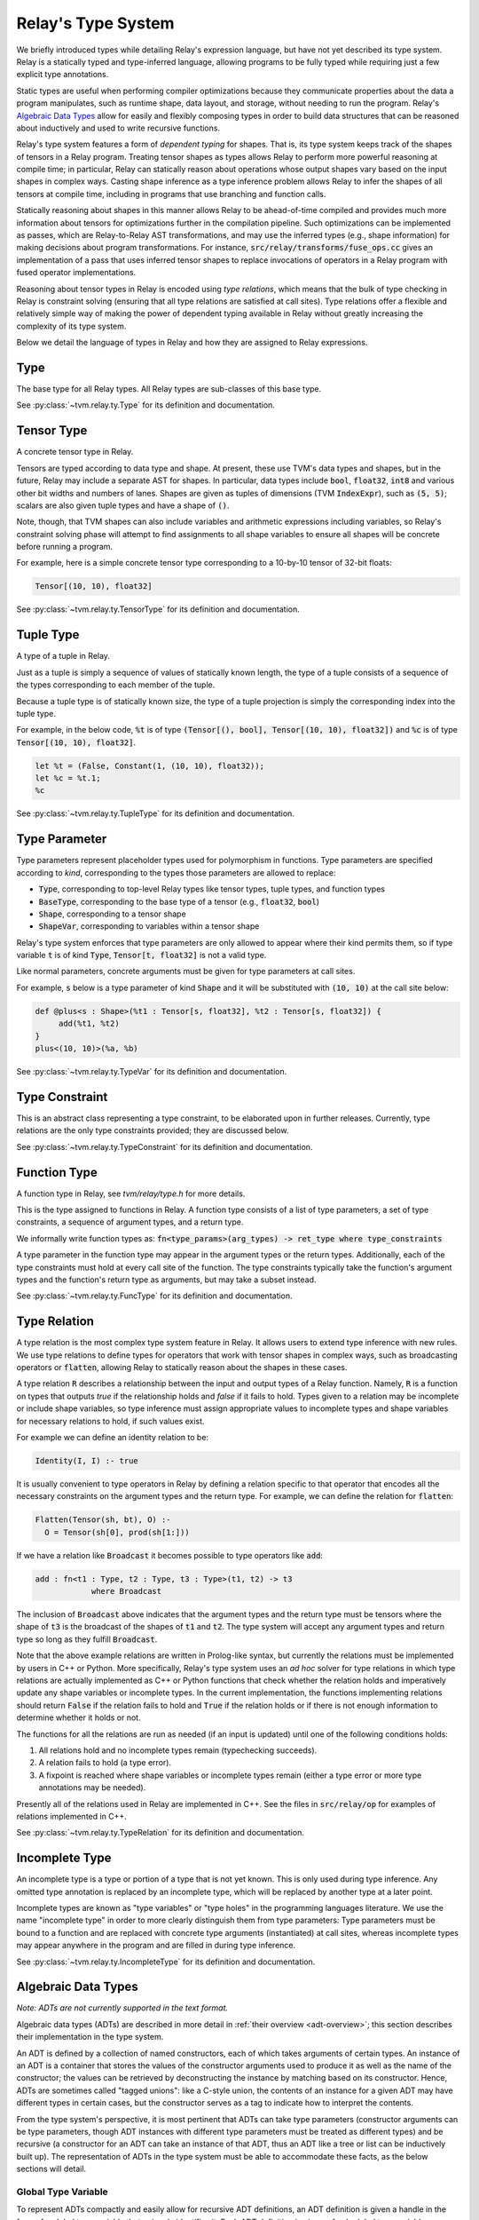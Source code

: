 ..  Licensed to the Apache Software Foundation (ASF) under one
    or more contributor license agreements.  See the NOTICE file
    distributed with this work for additional information
    regarding copyright ownership.  The ASF licenses this file
    to you under the Apache License, Version 2.0 (the
    "License"); you may not use this file except in compliance
    with the License.  You may obtain a copy of the License at

..    http://www.apache.org/licenses/LICENSE-2.0

..  Unless required by applicable law or agreed to in writing,
    software distributed under the License is distributed on an
    "AS IS" BASIS, WITHOUT WARRANTIES OR CONDITIONS OF ANY
    KIND, either express or implied.  See the License for the
    specific language governing permissions and limitations
    under the License.

Relay's Type System
===================

We briefly introduced types while detailing Relay's expression language, but
have not yet described its type system. Relay is a statically typed and
type-inferred language, allowing programs to be fully typed while requiring
just a few explicit type annotations.

Static types are useful when performing compiler optimizations because they
communicate properties about the data a program manipulates, such as runtime
shape, data layout, and storage, without needing to run the program.  Relay's
`Algebraic Data Types`_ allow for easily and flexibly composing types in order
to build data structures that can be reasoned about inductively and used to
write recursive functions.

Relay's type system features a form of *dependent typing* for shapes. That is,
its type system keeps track of the shapes of tensors in a Relay program.
Treating tensor shapes as types allows Relay to perform more powerful reasoning
at compile time; in particular, Relay can statically reason about operations
whose output shapes vary based on the input shapes in complex ways. Casting
shape inference as a type inference problem allows Relay to infer the shapes of
all tensors at compile time, including in programs that use branching and
function calls.

Statically reasoning about shapes in this manner allows Relay to be
ahead-of-time compiled and provides much more information about tensors for
optimizations further in the compilation pipeline. Such optimizations can be
implemented as passes, which are Relay-to-Relay AST transformations, and may
use the inferred types (e.g., shape information) for making decisions about
program transformations. For instance, :code:`src/relay/transforms/fuse_ops.cc`
gives an implementation of a pass that uses inferred tensor shapes to replace
invocations of operators in a Relay program with fused operator
implementations.

Reasoning about tensor types in Relay is encoded using *type relations*, which
means that the bulk of type checking in Relay is constraint solving (ensuring
that all type relations are satisfied at call sites). Type relations offer a
flexible and relatively simple way of making the power of dependent typing
available in Relay without greatly increasing the complexity of its type
system.

Below we detail the language of types in Relay and how they are assigned to
Relay expressions.

Type
----

The base type for all Relay types. All Relay types are sub-classes of this base
type.

See :py:class:`~tvm.relay.ty.Type` for its definition and documentation.

Tensor Type
-----------

A concrete tensor type in Relay.

Tensors are typed according to data type and shape. At present, these use TVM's
data types and shapes, but in the future, Relay may include a separate AST for
shapes. In particular, data types include :code:`bool`, :code:`float32`,
:code:`int8` and various other bit widths and numbers of lanes. Shapes are
given as tuples of dimensions (TVM :code:`IndexExpr`), such as :code:`(5, 5)`;
scalars are also given tuple types and have a shape of :code:`()`.

Note, though, that TVM shapes can also include variables and arithmetic
expressions including variables, so Relay's constraint solving phase will
attempt to find assignments to all shape variables to ensure all shapes will be
concrete before running a program.

For example, here is a simple concrete tensor type corresponding to a 10-by-10
tensor of 32-bit floats:

.. code-block::

   Tensor[(10, 10), float32]

See :py:class:`~tvm.relay.ty.TensorType` for its definition and documentation.

Tuple Type
----------

A type of a tuple in Relay.

Just as a tuple is simply a sequence of values of statically known length, the
type of a tuple consists of a sequence of the types corresponding to each
member of the tuple.

Because a tuple type is of statically known size, the type of a tuple
projection is simply the corresponding index into the tuple type.

For example, in the below code, :code:`%t` is of type :code:`(Tensor[(), bool],
Tensor[(10, 10), float32])` and :code:`%c` is of type :code:`Tensor[(10, 10),
float32]`.

.. code-block::

   let %t = (False, Constant(1, (10, 10), float32));
   let %c = %t.1;
   %c

See :py:class:`~tvm.relay.ty.TupleType` for its definition and documentation.

.. _type-parameter:

Type Parameter
--------------

Type parameters represent placeholder types used for polymorphism in functions.
Type parameters are specified according to *kind*, corresponding to the types
those parameters are allowed to replace:

- :code:`Type`, corresponding to top-level Relay types like tensor types, tuple
  types, and function types
- :code:`BaseType`, corresponding to the base type of a tensor (e.g.,
  :code:`float32`, :code:`bool`)
- :code:`Shape`, corresponding to a tensor shape
- :code:`ShapeVar`, corresponding to variables within a tensor shape

Relay's type system enforces that type parameters are only allowed to appear
where their kind permits them, so if type variable :code:`t` is of kind
:code:`Type`, :code:`Tensor[t, float32]` is not a valid type.

.. *Note: At present, only type parameters of kind :code:`Type` are supported.*

Like normal parameters, concrete arguments must be given for type parameters at
call sites.

.. *Note: type parameter syntax is not yet supported in the text format.*

For example, :code:`s` below is a type parameter of kind :code:`Shape` and it
will be substituted with :code:`(10, 10)` at the call site below:

.. code-block::

   def @plus<s : Shape>(%t1 : Tensor[s, float32], %t2 : Tensor[s, float32]) {
        add(%t1, %t2)
   }
   plus<(10, 10)>(%a, %b)

See :py:class:`~tvm.relay.ty.TypeVar` for its definition and documentation.

Type Constraint
---------------

This is an abstract class representing a type constraint, to be elaborated upon
in further releases. Currently, type relations are the only type constraints
provided; they are discussed below.

See :py:class:`~tvm.relay.ty.TypeConstraint` for its definition and
documentation.

Function Type
-------------

A function type in Relay, see `tvm/relay/type.h` for more details.

This is the type assigned to functions in Relay. A function type consists of a
list of type parameters, a set of type constraints, a sequence of argument
types, and a return type.

We informally write function types as: :code:`fn<type_params>(arg_types) ->
ret_type where type_constraints`

A type parameter in the function type may appear in the argument types or the
return types. Additionally, each of the type constraints must hold at every
call site of the function. The type constraints typically take the function's
argument types and the function's return type as arguments, but may take a
subset instead.

See :py:class:`~tvm.relay.ty.FuncType` for its definition and documentation.

.. _type-relation:

Type Relation
-------------

A type relation is the most complex type system feature in Relay.  It allows
users to extend type inference with new rules.  We use type relations to define
types for operators that work with tensor shapes in complex ways, such as
broadcasting operators or :code:`flatten`, allowing Relay to statically reason
about the shapes in these cases.

A type relation :code:`R` describes a relationship between the input and output
types of a Relay function.  Namely, :code:`R` is a function on types that
outputs `true` if the relationship holds and `false` if it fails to hold. Types
given to a relation may be incomplete or include shape variables, so type
inference must assign appropriate values to incomplete types and shape
variables for necessary relations to hold, if such values exist.

For example we can define an identity relation to be:

.. code-block:: prolog

    Identity(I, I) :- true

It is usually convenient to type operators in Relay by defining a relation
specific to that operator that encodes all the necessary constraints on the
argument types and the return type. For example, we can define the relation for
:code:`flatten`:

.. code-block:: prolog

    Flatten(Tensor(sh, bt), O) :-
      O = Tensor(sh[0], prod(sh[1:]))

If we have a relation like :code:`Broadcast` it becomes possible to type
operators like :code:`add`:

.. code-block::

    add : fn<t1 : Type, t2 : Type, t3 : Type>(t1, t2) -> t3
                where Broadcast

The inclusion of :code:`Broadcast` above indicates that the argument types and
the return type must be tensors where the shape of :code:`t3` is the broadcast
of the shapes of :code:`t1` and :code:`t2`. The type system will accept any
argument types and return type so long as they fulfill :code:`Broadcast`.

Note that the above example relations are written in Prolog-like syntax, but
currently the relations must be implemented by users in C++ or Python. More
specifically, Relay's type system uses an *ad hoc* solver for type relations in
which type relations are actually implemented as C++ or Python functions that
check whether the relation holds and imperatively update any shape variables or
incomplete types. In the current implementation, the functions implementing
relations should return :code:`False` if the relation fails to hold and
:code:`True` if the relation holds or if there is not enough information to
determine whether it holds or not.

The functions for all the relations are run as needed (if an input is updated)
until one of the following conditions holds:

1. All relations hold and no incomplete types remain (typechecking succeeds).
2. A relation fails to hold (a type error).
3. A fixpoint is reached where shape variables or incomplete types remain
   (either a type error or more type annotations may be needed).

Presently all of the relations used in Relay are implemented in C++.  See the
files in :code:`src/relay/op` for examples of relations implemented in C++.

See :py:class:`~tvm.relay.ty.TypeRelation` for its definition and
documentation.

Incomplete Type
---------------

An incomplete type is a type or portion of a type that is not yet known.  This
is only used during type inference. Any omitted type annotation is replaced by
an incomplete type, which will be replaced by another type at a later point.

Incomplete types are known as "type variables" or "type holes" in the
programming languages literature. We use the name "incomplete type" in order to
more clearly distinguish them from type parameters: Type parameters must be
bound to a function and are replaced with concrete type arguments
(instantiated) at call sites, whereas incomplete types may appear anywhere in
the program and are filled in during type inference.

See :py:class:`~tvm.relay.ty.IncompleteType` for its definition and
documentation.

.. _adt-typing:

Algebraic Data Types
--------------------

*Note: ADTs are not currently supported in the text format.*

Algebraic data types (ADTs) are described in more detail in :ref:`their
overview <adt-overview>`; this section describes their implementation in the
type system.

An ADT is defined by a collection of named constructors, each of which takes
arguments of certain types.  An instance of an ADT is a container that stores
the values of the constructor arguments used to produce it as well as the name
of the constructor; the values can be retrieved by deconstructing the instance
by matching based on its constructor.  Hence, ADTs are sometimes called "tagged
unions": like a C-style union, the contents of an instance for a given ADT may
have different types in certain cases, but the constructor serves as a tag to
indicate how to interpret the contents.

From the type system's perspective, it is most pertinent that ADTs can take
type parameters (constructor arguments can be type parameters, though ADT
instances with different type parameters must be treated as different types)
and be recursive (a constructor for an ADT can take an instance of that ADT,
thus an ADT like a tree or list can be inductively built up). The
representation of ADTs in the type system must be able to accommodate these
facts, as the below sections will detail.

Global Type Variable
~~~~~~~~~~~~~~~~~~~~

To represent ADTs compactly and easily allow for recursive ADT definitions, an
ADT definition is given a handle in the form of a global type variable that
uniquely identifies it. Each ADT definition is given a fresh global type
variable as a handle, so pointer equality can be used to distinguish different
ADT names.

For the purposes of Relay's type system, ADTs are differentiated by name; that
means that if two ADTs have different handles, they will be considered
different types even if all their constructors are structurally identical.

Recursion in an ADT definition thus follows just like recursion for a global
function: the constructor can simply reference the ADT handle (global type
variable) in its definition.

See :py:class:`~tvm.relay.ty.GlobalTypeVar` for its definition and
documentation.

Definitions (Type Data)
~~~~~~~~~~~~~~~~~~~~~~~

Besides a name, an ADT needs to store the constructors that are used to define
it and any type parameters used within them. These are stored in the module,
:ref:`analogous to global function definitions<module-description>`.

While type-checking uses of ADTs, the type system sometimes must index into the
module using the ADT name to look up information about constructors. For
example, if a constructor is being pattern-matched in a match expression
clause, the type-checker must check the constructor's signature to ensure that
any bound variables are being assigned the correct types.

See :py:class:`~tvm.relay.adt.TypeData` for its definition and documentation.

Type Call
~~~~~~~~~

Because an ADT definition can take type parameters, Relay's type system
considers an ADT definition to be a *type-level function* (in that the
definition takes type parameters and returns the type of an ADT instance with
those type parameters). Thus, any instance of an ADT is typed using a type
call, which explicitly lists the type parameters given to the ADT definition.

It is important to list the type parameters for an ADT instance, as two ADT
instances built using different constructors but the same type parameters are
of the *same type* while two ADT instances with different type parameters
should not be considered the same type (e.g., a list of integers should not
have the same type as a list of pairs of floating point tensors).

The "function" in the type call is the ADT handle and there must be one
argument for each type parameter in the ADT definition. (An ADT definition with
no arguments means that any instance will have no type arguments passed to the
type call).

See :py:class:`~tvm.relay.ty.TypeCall` for its definition and documentation.

Example: List ADT
~~~~~~~~~~~~~~~~~

This subsection uses the simple list ADT (included as a default ADT in Relay)
to illustrate the constructs described in the previous sections. Its definition
is as follows:

.. code-block::

   data List<a> {
     Nil : () -> List
     Cons : (a, List[a]) -> List
   }

Thus, the global type variable :code:`List` is the handle for the ADT.  The
type data for the list ADT in the module notes that :code:`List` takes one type
parameter and has two constructors, :code:`Nil` (with signature :code:`fn<a>()
-> List[a]`) and :code:`Cons` (with signature :code:`fn<a>(a, List[a]) ->
List[a]`).  The recursive reference to :code:`List` in the :code:`Cons`
constructor is accomplished by using the global type variable :code:`List` in
the constructor definition.

Below two instances of lists with their types given, using type calls:

.. code-block::

   Cons(1, Cons(2, Nil())) # List[Tensor[(), int32]]
   Cons((1, 1), Cons((2, 2), Nil())) # List[(Tensor[(), int32], Tensor[(), int32])]

Note that :code:`Nil()` can be an instance of any list because it does not take
any arguments that use a type parameter. (Nevertheless, for any *particular*
instance of :code:`Nil()`, the type parameter must be specified.)

Here are two lists that are rejected by the type system because the type
parameters do not match:

.. code-block::

   # attempting to put an integer on a list of int * int tuples
   Cons(1, Cons((1, 1), Nil()))
   # attempting to put a list of ints on a list of lists of int * int tuples
   Cons(Cons(1, Cons(2, Nil())), Cons(Cons((1, 1), Cons((2, 2), Nil())), Nil()))
